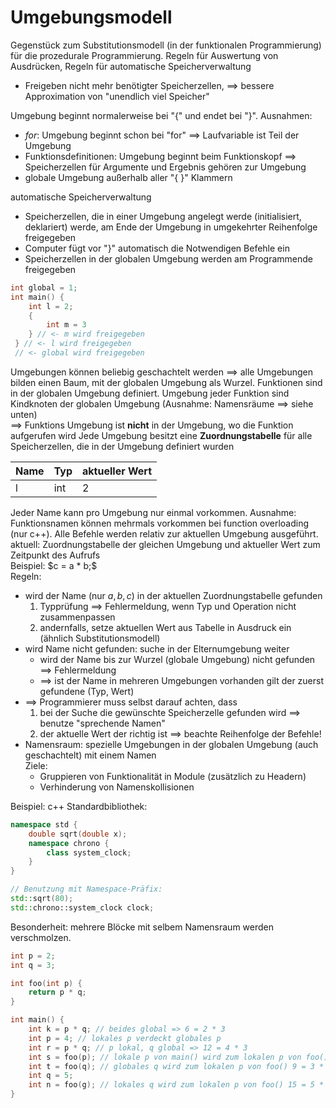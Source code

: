 * Umgebungsmodell
  Gegenstück zum Substitutionsmodell (in der funktionalen Programmierung) für die prozedurale Programmierung.
  Regeln für Auswertung von Ausdrücken, Regeln für automatische Speicherverwaltung
  - Freigeben nicht mehr benötigter Speicherzellen, $\implies$ bessere Approximation von "unendlich viel Speicher"
  Umgebung beginnt normalerweise bei "{" und endet bei "}". Ausnahmen:
  - $for$: Umgebung beginnt schon bei "for" $\implies$ Laufvariable ist Teil der Umgebung
  - Funktionsdefinitionen: Umgebung beginnt beim Funktionskopf $\implies$ Speicherzellen für Argumente und Ergebnis gehören zur Umgebung
  - globale Umgebung außerhalb aller "{ }" Klammern
  automatische Speicherverwaltung
  - Speicherzellen, die in einer Umgebung angelegt werde (initialisiert, deklariert) werde, am Ende der Umgebung in umgekehrter Reihenfolge freigegeben
  - Computer fügt vor "}" automatisch die Notwendigen Befehle ein
  - Speicherzellen in der globalen Umgebung werden am Programmende freigegeben
  #+BEGIN_SRC cpp
  int global = 1;
  int main() {
      int l = 2;
      {
	      int m = 3
      } // <- m wird freigegeben
   } // <- l wird freigegeben
   // <- global wird freigegeben
   #+END_SRC
  Umgebungen können beliebig geschachtelt werden $\implies$ alle Umgebungen bilden einen Baum, mit der globalen Umgebung als Wurzel.
  Funktionen sind in der globalen Umgebung definiert.
  Umgebung jeder Funktion sind Kindknoten der globalen Umgebung (Ausnahme: Namensräume $\implies$ siehe unten) \\
	  $\implies$ Funktions Umgebung ist *nicht* in der Umgebung, wo die Funktion aufgerufen wird
  Jede Umgebung besitzt eine *Zuordnungstabelle* für alle Speicherzellen, die in der Umgebung definiert wurden
  | Name | Typ | aktueller Wert |
  |------+-----+----------------|
  | l    | int |              2 |
  Jeder Name kann pro Umgebung nur einmal vorkommen.
  Ausnahme: Funktionsnamen können mehrmals vorkommen bei function overloading (nur c++).
  Alle Befehle werden relativ zur aktuellen Umgebung ausgeführt. \\
  aktuell: Zuordnungstabelle der gleichen Umgebung und aktueller Wert zum Zeitpunkt des Aufrufs \\
	Beispiel: $c = a * b;$ \\
  Regeln:
  - wird der Name (nur $a, b, c$) in der aktuellen Zuordnungstabelle gefunden
	1. Typprüfung $\implies$ Fehlermeldung, wenn Typ und Operation nicht zusammenpassen
	2. andernfalls, setze aktuellen Wert aus Tabelle in Ausdruck ein (ähnlich Substitutionsmodell)
  - wird Name nicht gefunden: suche in der Elternumgebung weiter
	- wird der Name bis zur Wurzel (globale Umgebung) nicht gefunden $\implies$ Fehlermeldung
	- $\implies$ ist der Name in mehreren Umgebungen vorhanden gilt der zuerst gefundene (Typ, Wert)
  - $\implies$ Programmierer muss selbst darauf achten, dass
	1. bei der Suche die gewünschte Speicherzelle gefunden wird $\implies$ benutze "sprechende Namen"
	2. der aktuelle Wert der richtig ist $\implies$ beachte Reihenfolge der Befehle!
  - Namensraum: spezielle Umgebungen in der globalen Umgebung (auch geschachtelt) mit einem Namen \\
	Ziele:
	- Gruppieren von Funktionalität in Module (zusätzlich zu Headern)
	- Verhinderung von Namenskollisionen
  Beispiel: c++ Standardbibliothek:
  #+BEGIN_SRC cpp
  namespace std {
      double sqrt(double x);
      namespace chrono {
          class system_clock;
      }
  }

  // Benutzung mit Namespace-Präfix:
  std::sqrt(80);
  std::chrono::system_clock clock;
  #+END_SRC
  Besonderheit: mehrere Blöcke mit selbem Namensraum werden verschmolzen.
  #+BEGIN_SRC cpp
  int p = 2;
  int q = 3;

  int foo(int p) {
	  return p * q;
  }

  int main() {
	  int k = p * q; // beides global => 6 = 2 * 3
	  int p = 4; // lokales p verdeckt globales p
	  int r = p * q; // p lokal, q global => 12 = 4 * 3
	  int s = foo(p); // lokale p von main() wird zum lokalen p von foo() 12 = 4 * 3
	  int t = foo(q); // globales q wird zum lokalen p von foo() 9 = 3 * 3
	  int q = 5;
	  int n = foo(g); // lokales q wird zum lokalen p von foo() 15 = 5 * 3
  }
  #+END_SRC
